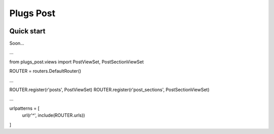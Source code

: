 =============================
Plugs Post
=============================

.. image:: https://badge.fury.io/py/plugs-post.png
    :target: https://badge.fury.io/py/plugs-post

.. image:: https://travis-ci.org/ricardolobo/plugs-post.png?branch=master
    :target: https://travis-ci.org/ricardolobo/plugs-post

Quick start
-----------

Soon...

...

from plugs_post.views import PostViewSet, PostSectionViewSet

ROUTER = routers.DefaultRouter()

...

ROUTER.register(r'posts', PostViewSet)
ROUTER.register(r'post_sections', PostSectionViewSet)

...

urlpatterns = [
    url(r'^', include(ROUTER.urls))
]
